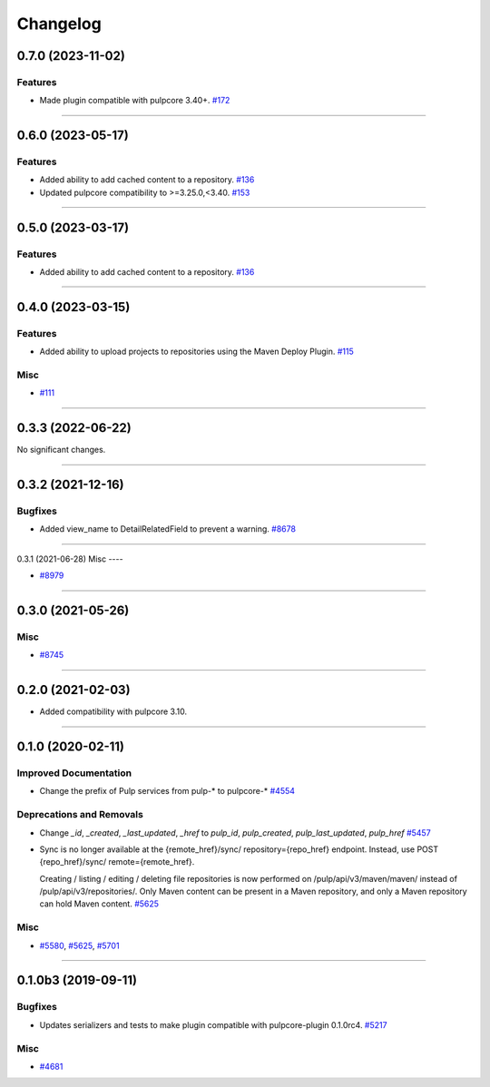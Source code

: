 =========
Changelog
=========

..
    You should *NOT* be adding new change log entries to this file, this
    file is managed by towncrier. You *may* edit previous change logs to
    fix problems like typo corrections or such.
    To add a new change log entry, please see
    https://docs.pulpproject.org/en/3.0/nightly/contributing/git.html#changelog-update

    WARNING: Don't drop the next directive!

.. towncrier release notes start

0.7.0 (2023-11-02)
==================

Features
--------

- Made plugin compatible with pulpcore 3.40+.
  `#172 <https://pulp.plan.io/issues/172>`_


----


0.6.0 (2023-05-17)
==================

Features
--------

- Added ability to add cached content to a repository.
  `#136 <https://pulp.plan.io/issues/136>`_
- Updated pulpcore compatibility to >=3.25.0,<3.40.
  `#153 <https://pulp.plan.io/issues/153>`_


----


0.5.0 (2023-03-17)
==================

Features
--------

- Added ability to add cached content to a repository.
  `#136 <https://pulp.plan.io/issues/136>`_


----


0.4.0 (2023-03-15)
==================

Features
--------

- Added ability to upload projects to repositories using the Maven Deploy Plugin.
  `#115 <https://pulp.plan.io/issues/115>`_


Misc
----

- `#111 <https://pulp.plan.io/issues/111>`_


----


0.3.3 (2022-06-22)
==================

No significant changes.


----


0.3.2 (2021-12-16)
==================

Bugfixes
--------

- Added view_name to DetailRelatedField to prevent a warning.
  `#8678 <https://pulp.plan.io/issues/8678>`_


----


0.3.1 (2021-06-28)
Misc
----

- `#8979 <https://pulp.plan.io/issues/8979>`_


----


0.3.0 (2021-05-26)
==================

Misc
----

- `#8745 <https://pulp.plan.io/issues/8745>`_


----


0.2.0 (2021-02-03)
==================

- Added compatibility with pulpcore 3.10.


----


0.1.0 (2020-02-11)
==================


Improved Documentation
----------------------

- Change the prefix of Pulp services from pulp-* to pulpcore-*
  `#4554 <https://pulp.plan.io/issues/4554>`_


Deprecations and Removals
-------------------------

- Change `_id`, `_created`, `_last_updated`, `_href` to `pulp_id`, `pulp_created`, `pulp_last_updated`, `pulp_href`
  `#5457 <https://pulp.plan.io/issues/5457>`_
- Sync is no longer available at the {remote_href}/sync/ repository={repo_href} endpoint. Instead, use POST {repo_href}/sync/ remote={remote_href}.

  Creating / listing / editing / deleting file repositories is now performed on /pulp/api/v3/maven/maven/ instead of /pulp/api/v3/repositories/. Only Maven content can be present in a Maven repository, and only a Maven repository can hold Maven content.
  `#5625 <https://pulp.plan.io/issues/5625>`_


Misc
----

- `#5580 <https://pulp.plan.io/issues/5580>`_, `#5625 <https://pulp.plan.io/issues/5625>`_, `#5701 <https://pulp.plan.io/issues/5701>`_


----


0.1.0b3 (2019-09-11)
====================


Bugfixes
--------

- Updates serializers and tests to make plugin compatible with pulpcore-plugin 0.1.0rc4.
  `#5217 <https://pulp.plan.io/issues/5217>`_


Misc
----

- `#4681 <https://pulp.plan.io/issues/4681>`_
